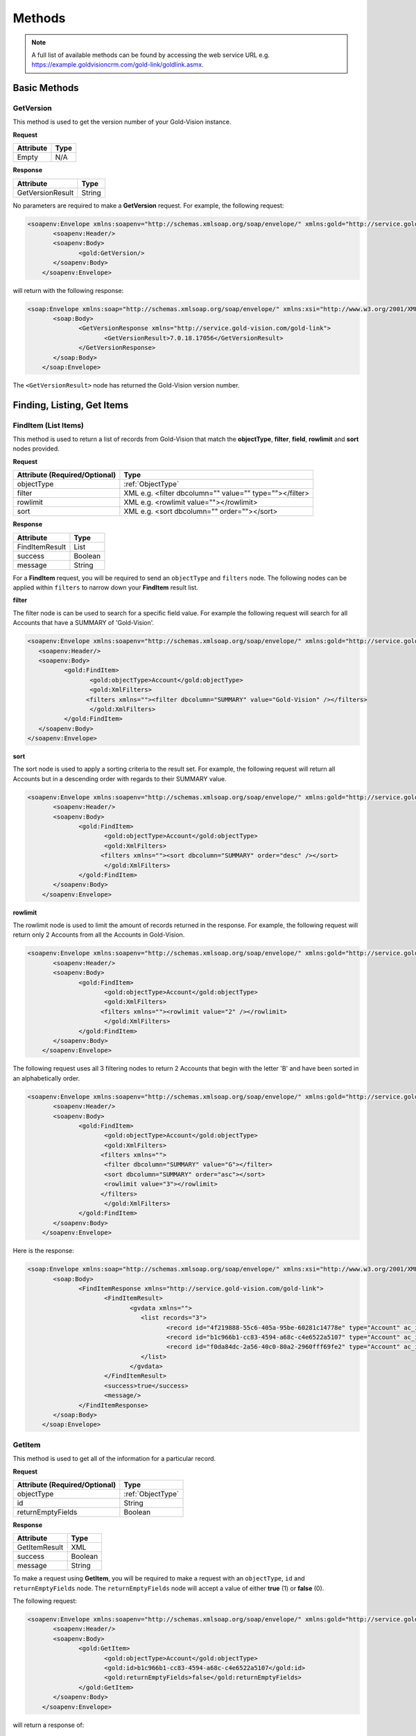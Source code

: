 Methods
=======

.. note::
    A full list of available methods can be found by accessing the web service URL e.g. https://example.goldvisioncrm.com/gold-link/goldlink.asmx.

*************	
Basic Methods
*************
	
.. _GetVersion:


GetVersion
##########

This method is used to get the version number of your Gold-Vision instance.

**Request**

=======================		=========
Attribute					Type
=======================		=========
Empty						N/A
=======================		=========

**Response**

================	========
Attribute			Type
================	========
GetVersionResult	String
================	========

No parameters are required to make a **GetVersion** request. For example, the following request:

.. code-block:: html

    <soapenv:Envelope xmlns:soapenv="http://schemas.xmlsoap.org/soap/envelope/" xmlns:gold="http://service.gold-vision.com/gold-link">
	   <soapenv:Header/>
	   <soapenv:Body>
		  <gold:GetVersion/>
	   </soapenv:Body>
	</soapenv:Envelope>
	
will return with the following response:

.. code-block:: html

    <soap:Envelope xmlns:soap="http://schemas.xmlsoap.org/soap/envelope/" xmlns:xsi="http://www.w3.org/2001/XMLSchema-instance" xmlns:xsd="http://www.w3.org/2001/XMLSchema">
	   <soap:Body>
		  <GetVersionResponse xmlns="http://service.gold-vision.com/gold-link">
			 <GetVersionResult>7.0.18.17056</GetVersionResult>
		  </GetVersionResponse>
	   </soap:Body>
	</soap:Envelope>
	
The ``<GetVersionResult>`` node has returned the Gold-Vision version number.

***************************
Finding, Listing, Get Items
***************************

.. _FindItem:

FindItem (List Items)
#####################

This method is used to return a list of records from Gold-Vision that match the **objectType**, **filter**, **field**, **rowlimit** and **sort** nodes provided.

**Request**

.. role:: red

.. role:: green

=============================================		========================================================
Attribute (:red:`Required`/:green:`Optional`)		Type
=============================================		========================================================
:red:`objectType`	 	 							:ref:`ObjectType`
:green:`filter`										:green:`XML e.g. <filter dbcolumn="" value="" type=""></filter>`
:green:`rowlimit`									:green:`XML e.g. <rowlimit value=""></rowlimit>`
:green:`sort`										:green:`XML e.g. <sort dbcolumn="" order=""></sort>`
=============================================		========================================================


**Response**

==============	========
Attribute		Type
==============	========
FindItemResult	List
success			Boolean
message			String
==============	========

For a **FindItem** request, you will be required to send an ``objectType`` and ``filters`` node. The following nodes can be applied within ``filters`` to narrow down your **FindItem** result list.

**filter**

The filter node is can be used to search for a specific field value. For example the following request will search for all Accounts that have a SUMMARY of 'Gold-Vision'.  

.. code-block:: html
    
	<soapenv:Envelope xmlns:soapenv="http://schemas.xmlsoap.org/soap/envelope/" xmlns:gold="http://service.gold-vision.com/gold-link">
	   <soapenv:Header/>
	   <soapenv:Body>
		  <gold:FindItem>
			 <gold:objectType>Account</gold:objectType>
			 <gold:XmlFilters>
			<filters xmlns=""><filter dbcolumn="SUMMARY" value="Gold-Vision" /></filters>
			 </gold:XmlFilters>
		  </gold:FindItem>
	   </soapenv:Body>
	</soapenv:Envelope>
	
**sort**

The sort node is used to apply a sorting criteria to the result set. For example, the following request will return all Accounts but in a descending order with regards to their SUMMARY value.

.. code-block:: html

    <soapenv:Envelope xmlns:soapenv="http://schemas.xmlsoap.org/soap/envelope/" xmlns:gold="http://service.gold-vision.com/gold-link">
	   <soapenv:Header/>
	   <soapenv:Body>
		  <gold:FindItem>
			 <gold:objectType>Account</gold:objectType>
			 <gold:XmlFilters>
			<filters xmlns=""><sort dbcolumn="SUMMARY" order="desc" /></sort>
			 </gold:XmlFilters>
		  </gold:FindItem>
	   </soapenv:Body>
	</soapenv:Envelope>
	
**rowlimit**

The rowlimit node is used to limit the amount of records returned in the response. For example, the following request will return only 2 Accounts from all the Accounts in Gold-Vision.

.. code-block:: html

    <soapenv:Envelope xmlns:soapenv="http://schemas.xmlsoap.org/soap/envelope/" xmlns:gold="http://service.gold-vision.com/gold-link">
	   <soapenv:Header/>
	   <soapenv:Body>
		  <gold:FindItem>
			 <gold:objectType>Account</gold:objectType>
			 <gold:XmlFilters>
			<filters xmlns=""><rowlimit value="2" /></rowlimit>
			 </gold:XmlFilters>
		  </gold:FindItem>
	   </soapenv:Body>
	</soapenv:Envelope>

The following request uses all 3 filtering nodes to return 2 Accounts that begin with the letter 'B' and have been sorted in an alphabetically order.

.. code-block:: html

    <soapenv:Envelope xmlns:soapenv="http://schemas.xmlsoap.org/soap/envelope/" xmlns:gold="http://service.gold-vision.com/gold-link">
	   <soapenv:Header/>
	   <soapenv:Body>
		  <gold:FindItem>
			 <gold:objectType>Account</gold:objectType>
			 <gold:XmlFilters>
			<filters xmlns="">
			 <filter dbcolumn="SUMMARY" value="G"></filter>
			 <sort dbcolumn="SUMMARY" order="asc"></sort>
			 <rowlimit value="3"></rowlimit>
			</filters>
			 </gold:XmlFilters>
		  </gold:FindItem>
	   </soapenv:Body>
	</soapenv:Envelope>

Here is the response:

.. code-block:: html

    <soap:Envelope xmlns:soap="http://schemas.xmlsoap.org/soap/envelope/" xmlns:xsi="http://www.w3.org/2001/XMLSchema-instance" xmlns:xsd="http://www.w3.org/2001/XMLSchema">
	   <soap:Body>
		  <FindItemResponse xmlns="http://service.gold-vision.com/gold-link">
			 <FindItemResult>
				<gvdata xmlns="">
				   <list records="3">
					  <record id="4f219888-55c6-405a-95be-60281c14778e" type="Account" ac_id="4f219888-55c6-405a-95be-60281c14778e" summary="General Sales"/>
					  <record id="b1c966b1-cc83-4594-a68c-c4e6522a5107" type="Account" ac_id="b1c966b1-cc83-4594-a68c-c4e6522a5107" summary="Gold-Vision"/>
					  <record id="f0da84dc-2a56-40c0-80a2-2960fff69fe2" type="Account" ac_id="f0da84dc-2a56-40c0-80a2-2960fff69fe2" summary="Goldware"/>
				   </list>
				</gvdata>
			 </FindItemResult>
			 <success>true</success>
			 <message/>
		  </FindItemResponse>
	   </soap:Body>
	</soap:Envelope>

.. _GetItem:

GetItem
#######

This method is used to get all of the information for a particular record.

**Request**

=============================================		==================================================
Attribute (:red:`Required`/:green:`Optional`)		Type
=============================================		==================================================
:red:`objectType`				 					 :ref:`ObjectType`
:red:`id`											:red:`String`
:red:`returnEmptyFields`							:red:`Boolean`
=============================================		==================================================

**Response**

==============		========
Attribute			Type
==============		========
GetItemResult		XML
success				Boolean
message				String
==============		========

To make a request using **GetItem**, you will be required to make a request with an ``objectType``, ``id`` and ``returnEmptyFields`` node. The ``returnEmptyFields`` node will accept a value of either **true** (1) or **false** (0). 

The following request:

.. code-block:: html

    <soapenv:Envelope xmlns:soapenv="http://schemas.xmlsoap.org/soap/envelope/" xmlns:gold="http://service.gold-vision.com/gold-link">
	   <soapenv:Header/>
	   <soapenv:Body>
		  <gold:GetItem>
			 <gold:objectType>Account</gold:objectType>
			 <gold:id>b1c966b1-cc83-4594-a68c-c4e6522a5107</gold:id>
			 <gold:returnEmptyFields>false</gold:returnEmptyFields>
		  </gold:GetItem>
	   </soapenv:Body>
	</soapenv:Envelope>
	
will return a response of:

.. code-block:: html

    <soap:Envelope xmlns:soap="http://schemas.xmlsoap.org/soap/envelope/" xmlns:xsi="http://www.w3.org/2001/XMLSchema-instance" xmlns:xsd="http://www.w3.org/2001/XMLSchema">
	   <soap:Body>
		  <GetItemResponse xmlns="http://service.gold-vision.com/gold-link">
			 <GetItemResult>
				<gvdata xmlns="">
				   <record objecttype="Account" id="b1c966b1-cc83-4594-a68c-c4e6522a5107">
					  <field name="AC_ID" readOnly="true">b1c966b1-cc83-4594-a68c-c4e6522a5107</field>
					  <field name="SUMMARY" label="Account Name" details="">Gold-Vision</field>
					  <field name="ACG_ID" type="uid" label="Security" details="" id="78b6dbd2-8611-4e6d-9360-ddc40fe61066">Public</field>
					  <field name="AC_NUMBER" label="Account Number"></field>
					  <field name="AC_POTENTIAL" readOnly="true" label="Account Potential" type="numeric">70,425.00</field>
					  <field name="AC_SALES" readOnly="true" label="Account Sales" type="numeric">0.00</field>
					  <field name="AC_DISCOUNT" type="number" label="Discount">0.0E0</field>
					  <field name="NAME" label="Account Name">Gold-Vision</field>
					  ...
					  ...
					</record>
				</gvdata>
			 </GetItemResult>
			 <success>true</success>
			 <message/>
		  </GetItemResponse>
	   </soap:Body>
	</soap:Envelope>

.. _AddUpdateDelete:
	
*****************
Add/Update/Delete
*****************

.. _AddItem:

AddItem
#######

This method is used to add a new record into Gold-Vision.

**Request**

=============================================	==================================================
Attribute (:red:`Required`/:green:`Optional`)	Type
=============================================	==================================================
:red:`objectType`	 							 :ref:`ObjectType`
:red:`xmlData`									:red:`XML`
=============================================	==================================================

**Response**

==============		=========
Attribute			Type
==============		=========
AddItemResult		Boolean
returnId			String
success				Boolean
message				String
==============		=========

To add a new item in Gold-Vision, you are required to make a request with an ``objectType`` and ``xmlData`` node. The ``xmlData`` node is to contain data for each field related to your new item that you are adding.

This request will add a new Account into Gold-Vision with a SUMMARY value of 'Esteiro':

.. code-block:: html

    <soapenv:Envelope xmlns:soapenv="http://schemas.xmlsoap.org/soap/envelope/" xmlns:gold="http://service.gold-vision.com/gold-link">
	   <soapenv:Header/>
	   <soapenv:Body>
		  <gold:AddItem>
			 <gold:objectType>Account</gold:objectType>
			 <gold:xmlData>
			 <gvdata xmlns="">
				<record><field name="SUMMARY">Esteiro</field></record>
			</gvdata>
			 </gold:xmlData>
		  </gold:AddItem>
	   </soapenv:Body>
	</soapenv:Envelope>
	
This request will return a response of:

.. code-block:: html

    <soap:Envelope xmlns:soap="http://schemas.xmlsoap.org/soap/envelope/" xmlns:xsi="http://www.w3.org/2001/XMLSchema-instance" xmlns:xsd="http://www.w3.org/2001/XMLSchema">
	   <soap:Body>
		  <AddItemResponse xmlns="http://service.gold-vision.com/gold-link">
			 <AddItemResult>true</AddItemResult>
			 <returnId>09b54b7a-2de1-46da-8b0f-b42debe9f2ba</returnId>
			 <success>true</success>
			 <message/>
		  </AddItemResponse>
	   </soap:Body>
	</soap:Envelope>
	
If successful, the response will return the new item ID under ``returnId``. The above example will have created a new Account with just a SUMMARY value and nothing else. To create a new Account with more data, you will be required to nest the relevant ``field`` nodes within the ``record`` node.

.. _UpdateItem:

UpdateItem
##########

This method is used to update an existing record in Gold-Vision.

**Request**

=============================================	========================================================================================================
Attribute (:red:`Required`/:green:`Optional`)	Type
=============================================	========================================================================================================
:red:`objectType`	 							 :ref:`ObjectType`
:red:`xmlData`									:red:`XML`
:red:`id`										:red:`String`
:red:`overwrite`								:red:`AllFieldsPresent or AllFieldsPresentExceptBlanks or AllFieldsPresentExceptBlanksWhereTargetEmpty`
=============================================	========================================================================================================

**Response**

================	=========
Attribute			Type
================	=========
UpdateItemResult	Boolean
success				Boolean
message				String
================	=========

To make a request using **UpdateItem**, you will be required to make a request with an ``objectType``, ``xmlData``, ``id`` and ``overwrite`` node. The ``overwrite`` node can either have a value of **AllFieldsPresent**, **AllFieldsPresentExceptBlanks** or **AllFieldsPresentExceptBlanksWhereTargetEmpty**.

The following request is to update the SUMMARY field to have a value of 'Esteiro' for an Account with the given ID. The following value given for the ``overwrite`` node will overwrite the existing data even if it is blank.

.. code-block:: html
    
    <soap:Envelope xmlns:soap="http://www.w3.org/2003/05/soap-envelope" xmlns:gold="http://service.gold-vision.com/gold-link">
	   <soap:Header/>
	   <soap:Body>
		  <gold:UpdateItem>
			 <gold:objectType>Account</gold:objectType>
			 <gold:xmlData>
			 <gvdata xmlns="">
				<record><field name="SUMMARY">Esteiro</field></record>
			</gvdata>
			 </gold:xmlData>
			 <gold:id>b1c966b1-cc83-4594-a68c-c4e6522a5107</gold:id>
			 <gold:overwrite>AllFieldsPresent</gold:overwrite>
		  </gold:UpdateItem>
	   </soap:Body>
	</soap:Envelope>
	
This request will return with a response of:

.. code-block:: html

    <soap:Envelope xmlns:soap="http://www.w3.org/2003/05/soap-envelope" xmlns:xsi="http://www.w3.org/2001/XMLSchema-instance" xmlns:xsd="http://www.w3.org/2001/XMLSchema">
	   <soap:Body>
		  <UpdateItemResponse xmlns="http://service.gold-vision.com/gold-link">
			 <UpdateItemResult>true</UpdateItemResult>
			 <success>true</success>
			 <message/>
		  </UpdateItemResponse>
	   </soap:Body>
	</soap:Envelope>
	
This response has indicated that the update has been successful.

.. _GetObjectDef:

GetObjectDef
############

This method is useful when you want to get a list of possible fields available, when looking to create a new record in Gold-Vision.

**Request**

=============================================	==================================================
Attribute (:red:`Required`/:green:`Optional`)	Type
=============================================	==================================================
:red:`objectType`	 							 :ref:`ObjectType`
=============================================	==================================================

**Response**

==================		========
Attribute				Type
==================		========
GetObjectDefResult		XML
success					Boolean
message					String
==================		========

The GetObjectDef request only requires you to include the ``objectType`` node with the request. From this, a response will be returned that includes ObjectDef information related to the value included in ``objectType`` such as field names and field labels.

This request will return the ObjectDef information of an Account item:

.. code-block:: html

    <soapenv:Envelope xmlns:soapenv="http://schemas.xmlsoap.org/soap/envelope/" xmlns:gold="http://service.gold-vision.com/gold-link">
	   <soapenv:Header/>
	   <soapenv:Body>
		  <gold:GetObjectDef>
			 <gold:objectType>Account</gold:objectType>
		  </gold:GetObjectDef>
	   </soapenv:Body>
	</soapenv:Envelope>
	
Here is a preview of the response that will be returned:

.. code-block:: html

    <soap:Envelope xmlns:soap="http://schemas.xmlsoap.org/soap/envelope/" xmlns:xsi="http://www.w3.org/2001/XMLSchema-instance" xmlns:xsd="http://www.w3.org/2001/XMLSchema">
	   <soap:Body>
		  <GetObjectDefResponse xmlns="http://service.gold-vision.com/gold-link">
			 <GetObjectDefResult>
				<record compatibility="6" queryCommand="spGetAccount" updateCommand="spUpdateAccount" insertCommand="spInsertAccount" deleteCommand="spDeleteAccount" undeleteCommand="spUnDeleteAccount" dormantCommand="spDormantAccount" unDormantCommand="spUnDormantAccount" openby="" opendate="" id="" xmlns="">
				   <field name="AC_ID" primarykey="true" readOnly="true" location="" colspan=""/>
				   <field name="SUMMARY" ui="true" label="Account Name" labelref="[%ACCOUNTS] Name" templatetag="account" integtype="text" icon="template" details="" editincludesecondaryteam="false" geocode="false" location="s1r1c1" colspan="2"/>
				   <field name="ACG_ID" ui="true" type="uid" dropdown="spGetDrop AC_ACCESS" label="Security" labelref="Security" details="" editincludesecondaryteam="false" geocode="false" location="s2r9c3" colspan="2"/>
				   <field name="AC_NUMBER" label="Account Number" labelref="[%ACCOUNTS] Number" location="" colspan=""/>
				   <field name="AC_POTENTIAL" readOnly="true" ui="true" label="Account Potential" labelref="[%ACCOUNTS] Potential" type="numeric" integtype="numeric" location="" colspan=""/>
				   <field name="AC_SALES" readOnly="true" ui="true" label="Account Sales" labelref="[%ACCOUNTS] Sales" type="numeric" integtype="numeric" location="" colspan=""/>
				   <field name="AC_DISCOUNT" templatetag="ac_discount" ui="true" dropdown="spGetDropDiscount" type="number" label="Discount" integtype="numeric" location="" colspan=""/>
				   <field name="NAME" label="Account Name" labelref="[%ACCOUNTS] Name" templatetag="account" integtype="text" location="" colspan=""/>
				   <field name="AC_FLAG" templatetag="ac_flag" ui="true" type="uid" dropdown="spGetDrop AC_FLAG" label="Support Status" integtype="text" details="" editincludesecondaryteam="false" geocode="false" mustHaveInsert="false" mustHaveUpdate="false" editableUI="0" dro="AC_FLAG" location="s1r4c3" colspan="2"/>
				   <field name="US_ID_SALES" templatetag="ac_manager" ui="true" type="uid" dropdown="spDropDownSalesUsers 'SALES'" label="Account Manager" labelref="[%ACCOUNTS] Manager" owner="true" integtype="text" icon="email:OWNER_EMAIL" link="OpenUser:US_ID_SALES" details="" editincludesecondaryteam="false" geocode="false" location="s1r4c1" colspan="2"/>
				   ...
				</record>
			 </GetObjectDefResult>
			 <success>true</success>
			 <message/>
		  </GetObjectDefResponse>
	   </soap:Body>
    </soap:Envelope>

Just like :ref:`FindItem`, a ``success`` node is returned along with the ``record`` node to indicate if the request is successful or not.

GetDropOptions
##############

This method is useful when getting a list of the available dropdown values for a dropdown field.

=============================================		==================
Attribute (:red:`Required`/:green:`Optional`)		Type
=============================================		==================
:red:`objectType`			 						 :ref:`ObjectType`
:red:`fieldName`									:red:`String`
=============================================		==================

**Response**

====================	========
Attribute				Type
====================	========
GetDropOptionsResult	List
success					Boolean
message					String
====================	========

.. code-block:: html

    <soapenv:Envelope xmlns:soapenv="http://schemas.xmlsoap.org/soap/envelope/" xmlns:gold="http://service.gold-vision.com/gold-link">
	   <soapenv:Header/>
	   <soapenv:Body>
		  <gold:GetDropOptions>
			 <gold:objectType>Account</gold:objectType>
			 <gold:fieldName>AC_FLAG</gold:fieldName>
		  </gold:GetDropOptions>
	   </soapenv:Body>
	</soapenv:Envelope>
	
This request will return the following response that contains all the available values for the field **AC_FLAG** which is labelled as **Support Status** by default.

.. code-block:: html

    <soap:Envelope xmlns:soap="http://schemas.xmlsoap.org/soap/envelope/" xmlns:xsi="http://www.w3.org/2001/XMLSchema-instance" xmlns:xsd="http://www.w3.org/2001/XMLSchema">
	   <soap:Body>
		  <GetDropOptionsResponse xmlns="http://service.gold-vision.com/gold-link">
			 <GetDropOptionsResult>
				<drop xmlns="">
				   <row value="" text="Not Set" hlight=""/>
				   <row value="cf834a75-3223-45ef-b555-50331109a950" text="ACTIVE SUPPORT" hlight=""/>
				   <row value="c2c40237-f662-4f3d-913f-81e482fa4ca6" text="NEW CUSTOMER" hlight=""/>
				   <row value="cf1fea76-00a2-4e54-b5ac-eaf80e6d3f64" text="RESELLER - 2ND LINE SUPPORT" hlight=""/>
				   <row value="dbd76c91-baed-4011-b449-0fb2dbc0135a" text="HOLD" hlight=""/>
				   <row value="ac425e3c-7d3d-4c69-8256-eef47e9cf60c" text="UNSUPPORTED" hlight=""/>
				</drop>
			 </GetDropOptionsResult>
			 <success>true</success>
			 <message/>
		  </GetDropOptionsResponse>
	   </soap:Body>
	</soap:Envelope>

If making an :ref:`AddUpdateDelete` request to set a dropdown field such as **AC_FLAG/Support Status**, you would have to use the relevant GUID ID from the dataset returned from the **GetDropOptions** request.

	
DeleteItem
##########

This method is used to delete records in Gold-Vision.

=============================================		==================
Attribute (:red:`Required`/:green:`Optional`)		Type
=============================================		==================
:red:`objectType`			 						 :ref:`ObjectType`
:red:`id`											:red:`String`
=============================================		==================

**Response**

================		========
Attribute				Type
================		========
DeleteItemResult		Boolean
success					Boolean
message					String
================		========

.. code-block:: html

    <soapenv:Envelope xmlns:soapenv="http://schemas.xmlsoap.org/soap/envelope/" xmlns:gold="http://service.gold-vision.com/gold-link">
	   <soapenv:Header/>
	   <soapenv:Body>
		  <gold:DeleteItem>
			 <gold:objectType>Contact</gold:objectType>
			 <gold:id>b3cc266e-4e98-4f6e-aee3-5b6915ee62a3</gold:id>
		  </gold:DeleteItem>
	   </soapenv:Body>
	</soapenv:Envelope>

********************
Phone System Methods
********************

LogCall
########

This method is used to log incoming and outgoing telephone calls within Gold-Vision.

=============================================		===============
Attribute (:red:`Required`/:green:`Optional`)		Type
=============================================		===============
:red:`accountId`									:red:`String`
:green:`contactId`									:green:`String`
:green:`number`										:green:`String`
:red:`inbound`										:red:`Boolean`
=============================================		===============

**Response**

================		========
Attribute				Type
================		========
LogCallResult			Boolean
success					Boolean
message					String
================		========

.. code-block:: html

    <soapenv:Envelope xmlns:soapenv="http://schemas.xmlsoap.org/soap/envelope/" xmlns:gold="http://service.gold-vision.com/gold-link">
	   <soapenv:Header/>
	   <soapenv:Body>
		  <gold:LogCall>
			 <gold:accountId>71fb89cb-92ad-4973-8293-d43f1cd98673</gold:accountId>
			 <gold:contactId>ca194711-f378-48c4-88f2-b8ae22207091</gold:contactId>
			 <gold:number>01234 567890</gold:number>
			 <gold:inbound>true</gold:inbound>
		  </gold:LogCall>
	   </soapenv:Body>
	</soapenv:Envelope>

This request will return a result with a ``success`` node and a ``message`` node. If ``success`` appears as 'false', the ``message`` node will display the error that caused the request to fail.

.. note::

    It is possible to send this request without a ``contactId`` value. By leaving this node empty, a telephone call will be entered into Gold-Vision against the given Account rather than against a Contact.
	
LogCallwithDuration
###################

This method is used to log incoming and outgoing telephone calls with a duration value in Gold-Vision.

=============================================	===============
Attribute (:red:`Required`/:green:`Optional`)	Type
=============================================	===============
:red:`accountId`								:red:`String`
:green:`contactId`								:green:`String`
:green:`number`									:green:`String`
:red:`inbound`									:red:`Boolean`
:red:`duration`									:red:`Integer`
=============================================	===============

**Response**

=========================	========
Attribute					Type
=========================	========
LogCallwithDurationResult	Boolean
success						Boolean
message						String
=========================	========

This is what a **LogCallWithDuration** request will look like:

.. code-block:: html

    <soapenv:Envelope xmlns:soapenv="http://schemas.xmlsoap.org/soap/envelope/" xmlns:gold="http://service.gold-vision.com/gold-link">
	   <soapenv:Header/>
	   <soapenv:Body>
		  <gold:LogCallwithDuration>
			 <gold:accountId>71fb89cb-92ad-4973-8293-d43f1cd98673</gold:accountId>
			 <gold:contactId>ca194711-f378-48c4-88f2-b8ae22207091</gold:contactId>
			 <gold:number>01234 567890</gold:number>
			 <gold:inbound>true</gold:inbound>
			 <gold:duration>3</gold:duration>
		  </gold:LogCallwithDuration>
	   </soapenv:Body>
	</soapenv:Envelope>
	
This request adds an inbound telephone call against the Contact **Joe Bloggs** and Account **Holding Ltd** as well as giving the record a duration value of **3**.

LookupPhoneNumber
#################

This method is useful when looking to return all matching Contacts and Accounts with the input of a telephone number.

=============================================		==============
Attribute (:red:`Required`/:green:`Optional`)		Type
=============================================		==============
:red:`number`										:red:`String`
=============================================		==============

**Response**

=======================		========
Attribute					Type
=======================		========
LookupPhoneNumberResult		Boolean
success						Boolean
message						String
=======================		========

.. code-block:: html

    <soapenv:Envelope xmlns:soapenv="http://schemas.xmlsoap.org/soap/envelope/" xmlns:gold="http://service.gold-vision.com/gold-link">
	   <soapenv:Header/>
	   <soapenv:Body>
		  <gold:LookupPhoneNumber>
			 <gold:number>01234 567890</gold:number>
		  </gold:LookupPhoneNumber>
	   </soapenv:Body>
	</soapenv:Envelope>
	
The response will return a ``list`` node that will contain both ``account`` and ``contact`` records if any match the telephone number sent with the original request. This is the sort of response that you are likely to receive:

.. code-block:: html

    <soap:Envelope xmlns:soap="http://schemas.xmlsoap.org/soap/envelope/" xmlns:xsi="http://www.w3.org/2001/XMLSchema-instance" xmlns:xsd="http://www.w3.org/2001/XMLSchema">
	   <soap:Body>
		  <LookupPhoneNumberResponse xmlns="http://service.gold-vision.com/gold-link">
			 <LookupPhoneNumberResult>
				<gvdata xmlns="">
				   <list>
					  <account id="71fb89cb-92ad-4973-8293-d43f1cd98673">
						 <ac_name>Holding Ltd</ac_name>
						 <ac_id>71fb89cb-92ad-4973-8293-d43f1cd98673</ac_id>
						 <ac_phone/>
						 <ac_link>http://gvsandbox01/Gold-VisionThorne/goldvision.aspx?page=popthru&amp;killwindow=1&amp;action=OpenAccount&amp;actiondata=71fb89cb-92ad-4973-8293-d43f1cd98673</ac_link>
						 <contacts>
							<contact id="ca194711-f378-48c4-88f2-b8ae22207091">
							   <acc_name>Joe Bloggs</acc_name>
							   <acc_id>ca194711-f378-48c4-88f2-b8ae22207091</acc_id>
							   <acc_phone>01234 567890</acc_phone>
							   <acc_mobile/>
							   <acc_link>http://gvsandbox01/Gold-VisionThorne/goldvision.aspx?page=popthru&amp;killwindow=1&amp;action=OpenContact&amp;actiondata=ca194711-f378-48c4-88f2-b8ae22207091</acc_link>
							   <acc_match>true</acc_match>
							</contact>
						 </contacts>
					  </account>
				   </list>
				</gvdata>
			 </LookupPhoneNumberResult>
			 <success>true</success>
			 <message/>
		  </LookupPhoneNumberResponse>
	   </soap:Body>
	</soap:Envelope>
    